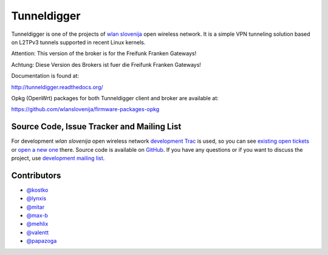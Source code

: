 Tunneldigger
============

.. image:: https://travis-ci.org/wlanslovenija/tunneldigger.svg?branch=master
    :target: https://travis-ci.org/wlanslovenija/tunneldigger

Tunneldigger is one of the projects of `wlan slovenija`_ open wireless network.
It is a simple VPN tunneling solution based on L2TPv3 tunnels supported in
recent Linux kernels.

Attention: This version of the broker is for the Freifunk Franken Gateways!

Achtung: Diese Version des Brokers ist fuer die Freifunk Franken Gateways!

.. _wlan slovenija: https://wlan-si.net

Documentation is found at:

http://tunneldigger.readthedocs.org/

Opkg (OpenWrt) packages for both Tunneldigger client and broker are available at:

https://github.com/wlanslovenija/firmware-packages-opkg

Source Code, Issue Tracker and Mailing List
-------------------------------------------

For development *wlan slovenija* open wireless network `development Trac`_ is
used, so you can see `existing open tickets`_ or `open a new one`_ there. Source
code is available on GitHub_. If you have any questions or if you want to
discuss the project, use `development mailing list`_.

.. _development Trac: https://dev.wlan-si.net/wiki/Tunneldigger
.. _existing open tickets: https://dev.wlan-si.net/report/15
.. _open a new one: https://dev.wlan-si.net/newticket
.. _GitHub: https://github.com/wlanslovenija/tunneldigger
.. _development mailing list: https://wlan-si.net/lists/info/development

Contributors
------------

* `@kostko`_
* `@lynxis`_
* `@mitar`_
* `@max-b`_
* `@mehlix`_
* `@valentt`_
* `@papazoga`_

.. _@kostko: https://github.com/kostko
.. _@lynxis: https://github.com/lynxis
.. _@mitar: https://github.com/mitar
.. _@max-b: https://github.com/max-b
.. _@mehlix: https://github.com/mehlis
.. _@valentt: https://github.com/valentt
.. _@papazoga: https://github.com/papazoga

